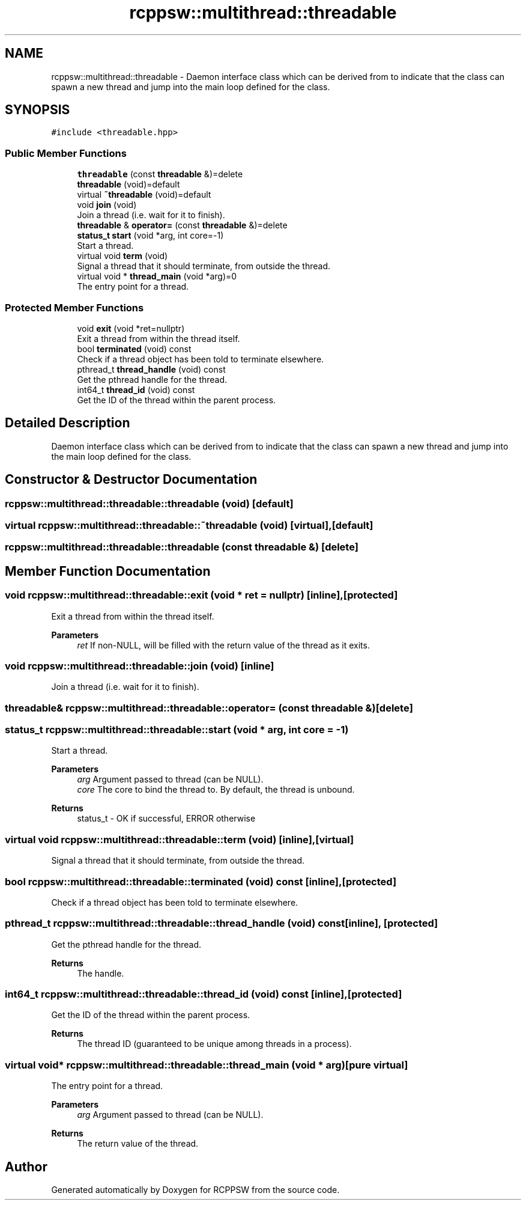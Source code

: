 .TH "rcppsw::multithread::threadable" 3 "Sat Feb 5 2022" "RCPPSW" \" -*- nroff -*-
.ad l
.nh
.SH NAME
rcppsw::multithread::threadable \- Daemon interface class which can be derived from to indicate that the class can spawn a new thread and jump into the main loop defined for the class\&.  

.SH SYNOPSIS
.br
.PP
.PP
\fC#include <threadable\&.hpp>\fP
.SS "Public Member Functions"

.in +1c
.ti -1c
.RI "\fBthreadable\fP (const \fBthreadable\fP &)=delete"
.br
.ti -1c
.RI "\fBthreadable\fP (void)=default"
.br
.ti -1c
.RI "virtual \fB~threadable\fP (void)=default"
.br
.ti -1c
.RI "void \fBjoin\fP (void)"
.br
.RI "Join a thread (i\&.e\&. wait for it to finish)\&. "
.ti -1c
.RI "\fBthreadable\fP & \fBoperator=\fP (const \fBthreadable\fP &)=delete"
.br
.ti -1c
.RI "\fBstatus_t\fP \fBstart\fP (void *arg, int core=\-1)"
.br
.RI "Start a thread\&. "
.ti -1c
.RI "virtual void \fBterm\fP (void)"
.br
.RI "Signal a thread that it should terminate, from outside the thread\&. "
.ti -1c
.RI "virtual void * \fBthread_main\fP (void *arg)=0"
.br
.RI "The entry point for a thread\&. "
.in -1c
.SS "Protected Member Functions"

.in +1c
.ti -1c
.RI "void \fBexit\fP (void *ret=nullptr)"
.br
.RI "Exit a thread from within the thread itself\&. "
.ti -1c
.RI "bool \fBterminated\fP (void) const"
.br
.RI "Check if a thread object has been told to terminate elsewhere\&. "
.ti -1c
.RI "pthread_t \fBthread_handle\fP (void) const"
.br
.RI "Get the pthread handle for the thread\&. "
.ti -1c
.RI "int64_t \fBthread_id\fP (void) const"
.br
.RI "Get the ID of the thread within the parent process\&. "
.in -1c
.SH "Detailed Description"
.PP 
Daemon interface class which can be derived from to indicate that the class can spawn a new thread and jump into the main loop defined for the class\&. 
.SH "Constructor & Destructor Documentation"
.PP 
.SS "rcppsw::multithread::threadable::threadable (void)\fC [default]\fP"

.SS "virtual rcppsw::multithread::threadable::~threadable (void)\fC [virtual]\fP, \fC [default]\fP"

.SS "rcppsw::multithread::threadable::threadable (const \fBthreadable\fP &)\fC [delete]\fP"

.SH "Member Function Documentation"
.PP 
.SS "void rcppsw::multithread::threadable::exit (void * ret = \fCnullptr\fP)\fC [inline]\fP, \fC [protected]\fP"

.PP
Exit a thread from within the thread itself\&. 
.PP
\fBParameters\fP
.RS 4
\fIret\fP If non-NULL, will be filled with the return value of the thread as it exits\&. 
.RE
.PP

.SS "void rcppsw::multithread::threadable::join (void)\fC [inline]\fP"

.PP
Join a thread (i\&.e\&. wait for it to finish)\&. 
.SS "\fBthreadable\fP& rcppsw::multithread::threadable::operator= (const \fBthreadable\fP &)\fC [delete]\fP"

.SS "\fBstatus_t\fP rcppsw::multithread::threadable::start (void * arg, int core = \fC\-1\fP)"

.PP
Start a thread\&. 
.PP
\fBParameters\fP
.RS 4
\fIarg\fP Argument passed to thread (can be NULL)\&. 
.br
\fIcore\fP The core to bind the thread to\&. By default, the thread is unbound\&. 
.RE
.PP
\fBReturns\fP
.RS 4
status_t - OK if successful, ERROR otherwise 
.RE
.PP

.SS "virtual void rcppsw::multithread::threadable::term (void)\fC [inline]\fP, \fC [virtual]\fP"

.PP
Signal a thread that it should terminate, from outside the thread\&. 
.SS "bool rcppsw::multithread::threadable::terminated (void) const\fC [inline]\fP, \fC [protected]\fP"

.PP
Check if a thread object has been told to terminate elsewhere\&. 
.SS "pthread_t rcppsw::multithread::threadable::thread_handle (void) const\fC [inline]\fP, \fC [protected]\fP"

.PP
Get the pthread handle for the thread\&. 
.PP
\fBReturns\fP
.RS 4
The handle\&. 
.RE
.PP

.SS "int64_t rcppsw::multithread::threadable::thread_id (void) const\fC [inline]\fP, \fC [protected]\fP"

.PP
Get the ID of the thread within the parent process\&. 
.PP
\fBReturns\fP
.RS 4
The thread ID (guaranteed to be unique among threads in a process)\&. 
.RE
.PP

.SS "virtual void* rcppsw::multithread::threadable::thread_main (void * arg)\fC [pure virtual]\fP"

.PP
The entry point for a thread\&. 
.PP
\fBParameters\fP
.RS 4
\fIarg\fP Argument passed to thread (can be NULL)\&. 
.RE
.PP
\fBReturns\fP
.RS 4
The return value of the thread\&. 
.RE
.PP


.SH "Author"
.PP 
Generated automatically by Doxygen for RCPPSW from the source code\&.
